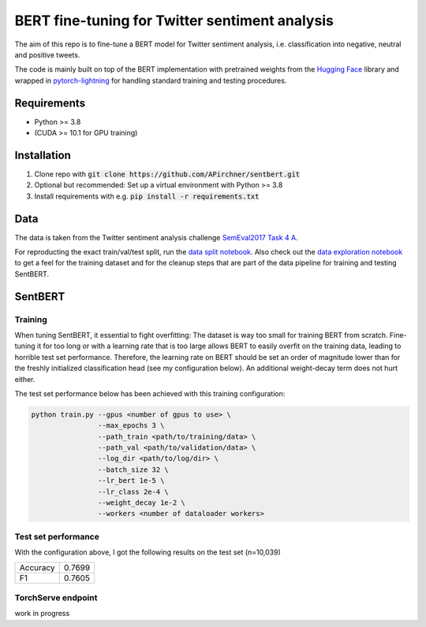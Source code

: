 BERT fine-tuning for Twitter sentiment analysis
===============================================
.. image:: assets/wordcloud.png

The aim of this repo is to fine-tune a BERT model for Twitter sentiment analysis,
i.e. classification into negative, neutral and positive tweets.

The code is mainly built on top of
the BERT implementation with pretrained weights from the `Hugging Face <https://huggingface.co/>`_ library and
wrapped in
`pytorch-lightning <https://github.com/PyTorchLightning/pytorch-lightning>`_ for handling standard training and testing procedures.

Requirements
------------
- Python >= 3.8
- (CUDA >= 10.1 for GPU training)

Installation
------------
1. Clone repo with :code:`git clone https://github.com/APirchner/sentbert.git`
2. Optional but recommended: Set up a virtual environment with Python >= 3.8
3. Install requirements with e.g. :code:`pip install -r requirements.txt`


Data
----
The data is taken from the Twitter sentiment analysis
challenge `SemEval2017 Task 4 A <https://www.aclweb.org/anthology/S17-2088/>`_.

For reproducting the exact train/val/test split,
run the `data split notebook <notebooks/consolidate_data.ipynb>`_.
Also check out the `data exploration notebook <notebooks/explore_data.ipynb>`_ to get a feel
for the training dataset and for the cleanup steps that are part of the data pipeline for training
and testing SentBERT.

SentBERT
--------

Training
........
When tuning SentBERT, it essential to fight overfitting: The dataset is way too small for
training BERT from scratch. Fine-tuning it for too long or with a learning rate that is too
large allows BERT to easily overfit on the training data, leading to horrible test set performance.
Therefore, the learning rate on BERT should be set an order of magnitude lower than for the
freshly initialized classification head (see my configuration below).
An additional weight-decay term does not hurt either.

The test set performance below has been achieved with this training configuration:

.. code-block::

   python train.py --gpus <number of gpus to use> \
                   --max_epochs 3 \
                   --path_train <path/to/training/data> \
                   --path_val <path/to/validation/data> \
                   --log_dir <path/to/log/dir> \
                   --batch_size 32 \
                   --lr_bert 1e-5 \
                   --lr_class 2e-4 \
                   --weight_decay 1e-2 \
                   --workers <number of dataloader workers>



Test set performance
....................
With the configuration above, I got the following results on the test set (n=10,039)

========  ========
Accuracy  0.7699
F1         0.7605
========  ========


TorchServe endpoint
...................
work in progress